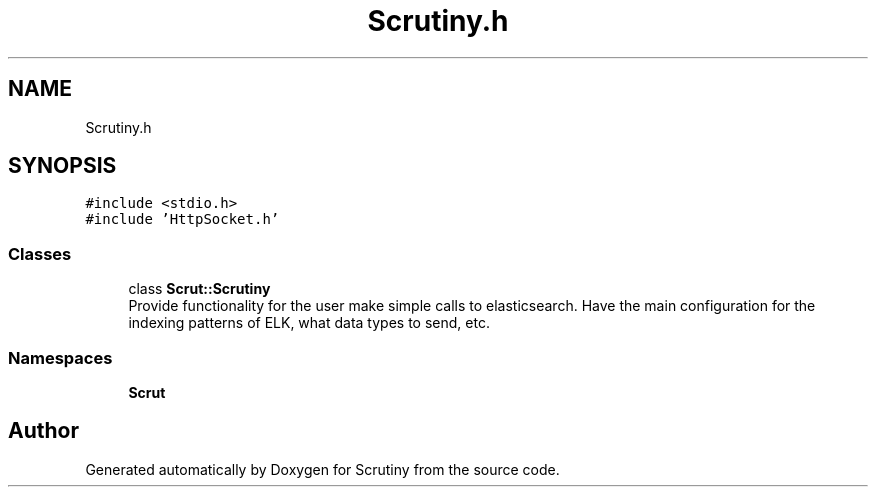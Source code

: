.TH "Scrutiny.h" 3 "Wed Sep 26 2018" "Version 0.01" "Scrutiny" \" -*- nroff -*-
.ad l
.nh
.SH NAME
Scrutiny.h
.SH SYNOPSIS
.br
.PP
\fC#include <stdio\&.h>\fP
.br
\fC#include 'HttpSocket\&.h'\fP
.br

.SS "Classes"

.in +1c
.ti -1c
.RI "class \fBScrut::Scrutiny\fP"
.br
.RI "Provide functionality for the user make simple calls to elasticsearch\&. Have the main configuration for the indexing patterns of ELK, what data types to send, etc\&. "
.in -1c
.SS "Namespaces"

.in +1c
.ti -1c
.RI " \fBScrut\fP"
.br
.in -1c
.SH "Author"
.PP 
Generated automatically by Doxygen for Scrutiny from the source code\&.
